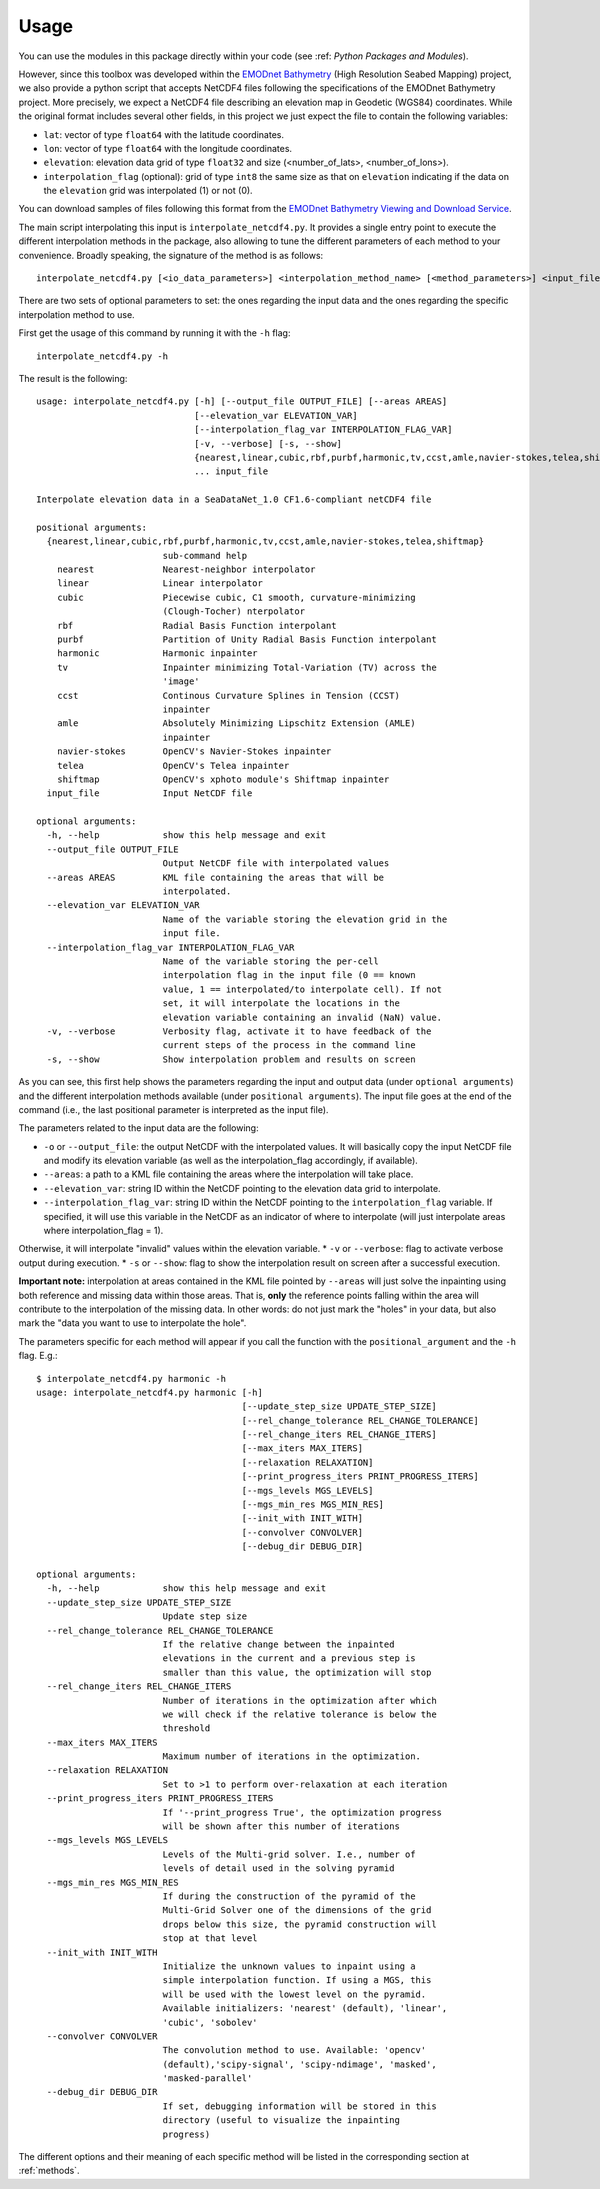 Usage
=====

You can use the modules in this package directly within your code (see :ref: `Python Packages and Modules`).

However, since this toolbox was developed within the `EMODnet Bathymetry <https://www.emodnet-bathymetry.eu/>`_ (High Resolution Seabed Mapping) project, we also provide a python script that accepts NetCDF4 files following the specifications of the EMODnet Bathymetry project.
More precisely, we expect a NetCDF4 file describing an elevation map in Geodetic (WGS84) coordinates. While the original format includes several other fields, in this project we just expect the file to contain the following variables:

* ``lat``: vector of type ``float64`` with the latitude coordinates.
* ``lon``: vector of type ``float64`` with the longitude coordinates.
* ``elevation``: elevation data grid of type ``float32`` and size (<number_of_lats>, <number_of_lons>).
* ``interpolation_flag`` (optional): grid of type ``int8`` the same size as that on ``elevation`` indicating if the data on the ``elevation`` grid was interpolated (1) or not (0).

You can download samples of files following this format from the `EMODnet Bathymetry Viewing and Download Service <https://portal.emodnet-bathymetry.eu/>`_.

The main script interpolating this input is ``interpolate_netcdf4.py``. It provides a single entry point to execute the different interpolation methods in the package, also allowing to tune the different parameters of each method to your convenience. Broadly speaking, the signature of the method is as follows: ::

    interpolate_netcdf4.py [<io_data_parameters>] <interpolation_method_name> [<method_parameters>] <input_file>

There are two sets of optional parameters to set: the ones regarding the input data and the ones regarding the specific interpolation method to use.

First get the usage of this command by running it with the ``-h`` flag: ::

    interpolate_netcdf4.py -h

The result is the following: ::

    usage: interpolate_netcdf4.py [-h] [--output_file OUTPUT_FILE] [--areas AREAS]
                                  [--elevation_var ELEVATION_VAR]
                                  [--interpolation_flag_var INTERPOLATION_FLAG_VAR]
                                  [-v, --verbose] [-s, --show]
                                  {nearest,linear,cubic,rbf,purbf,harmonic,tv,ccst,amle,navier-stokes,telea,shiftmap}
                                  ... input_file

    Interpolate elevation data in a SeaDataNet_1.0 CF1.6-compliant netCDF4 file

    positional arguments:
      {nearest,linear,cubic,rbf,purbf,harmonic,tv,ccst,amle,navier-stokes,telea,shiftmap}
                            sub-command help
        nearest             Nearest-neighbor interpolator
        linear              Linear interpolator
        cubic               Piecewise cubic, C1 smooth, curvature-minimizing
                            (Clough-Tocher) nterpolator
        rbf                 Radial Basis Function interpolant
        purbf               Partition of Unity Radial Basis Function interpolant
        harmonic            Harmonic inpainter
        tv                  Inpainter minimizing Total-Variation (TV) across the
                            'image'
        ccst                Continous Curvature Splines in Tension (CCST)
                            inpainter
        amle                Absolutely Minimizing Lipschitz Extension (AMLE)
                            inpainter
        navier-stokes       OpenCV's Navier-Stokes inpainter
        telea               OpenCV's Telea inpainter
        shiftmap            OpenCV's xphoto module's Shiftmap inpainter
      input_file            Input NetCDF file

    optional arguments:
      -h, --help            show this help message and exit
      --output_file OUTPUT_FILE
                            Output NetCDF file with interpolated values
      --areas AREAS         KML file containing the areas that will be
                            interpolated.
      --elevation_var ELEVATION_VAR
                            Name of the variable storing the elevation grid in the
                            input file.
      --interpolation_flag_var INTERPOLATION_FLAG_VAR
                            Name of the variable storing the per-cell
                            interpolation flag in the input file (0 == known
                            value, 1 == interpolated/to interpolate cell). If not
                            set, it will interpolate the locations in the
                            elevation variable containing an invalid (NaN) value.
      -v, --verbose         Verbosity flag, activate it to have feedback of the
                            current steps of the process in the command line
      -s, --show            Show interpolation problem and results on screen

As you can see, this first help shows the parameters regarding the input and output data (under ``optional arguments``) and the different interpolation methods available (under ``positional arguments``). The input file goes at the end of the command (i.e., the last positional parameter is interpreted as the input file).

The parameters related to the input data are the following:

* ``-o`` or ``--output_file``: the output NetCDF with the interpolated values. It will basically copy the input NetCDF file and modify its elevation variable (as well as the interpolation_flag accordingly, if available).
* ``--areas``: a path to a KML file containing the areas where the interpolation will take place.
* ``--elevation_var``: string ID within the NetCDF pointing to the elevation data grid to interpolate.
* ``--interpolation_flag_var``: string ID within the NetCDF pointing to the ``interpolation_flag`` variable. If specified, it will use this variable in the NetCDF as an indicator of where to interpolate (will just interpolate areas where interpolation_flag = 1).
Otherwise, it will interpolate "invalid" values within the elevation variable.
* ``-v`` or ``--verbose``: flag to activate verbose output during execution.
* ``-s`` or ``--show``: flag to show the interpolation result on screen after a successful execution.

**Important note:** interpolation at areas contained in the KML file pointed by ``--areas`` will just solve the inpainting using both reference and missing data within those areas. That is, **only** the reference points falling within the area will contribute to the interpolation of the missing data. In other words: do not just mark the "holes" in your data, but also mark the "data you want to use to interpolate the hole".

The parameters specific for each method will appear if you call the function with the ``positional_argument`` and the ``-h`` flag. E.g.: ::

    $ interpolate_netcdf4.py harmonic -h
    usage: interpolate_netcdf4.py harmonic [-h]
                                           [--update_step_size UPDATE_STEP_SIZE]
                                           [--rel_change_tolerance REL_CHANGE_TOLERANCE]
                                           [--rel_change_iters REL_CHANGE_ITERS]
                                           [--max_iters MAX_ITERS]
                                           [--relaxation RELAXATION]
                                           [--print_progress_iters PRINT_PROGRESS_ITERS]
                                           [--mgs_levels MGS_LEVELS]
                                           [--mgs_min_res MGS_MIN_RES]
                                           [--init_with INIT_WITH]
                                           [--convolver CONVOLVER]
                                           [--debug_dir DEBUG_DIR]

    optional arguments:
      -h, --help            show this help message and exit
      --update_step_size UPDATE_STEP_SIZE
                            Update step size
      --rel_change_tolerance REL_CHANGE_TOLERANCE
                            If the relative change between the inpainted
                            elevations in the current and a previous step is
                            smaller than this value, the optimization will stop
      --rel_change_iters REL_CHANGE_ITERS
                            Number of iterations in the optimization after which
                            we will check if the relative tolerance is below the
                            threshold
      --max_iters MAX_ITERS
                            Maximum number of iterations in the optimization.
      --relaxation RELAXATION
                            Set to >1 to perform over-relaxation at each iteration
      --print_progress_iters PRINT_PROGRESS_ITERS
                            If '--print_progress True', the optimization progress
                            will be shown after this number of iterations
      --mgs_levels MGS_LEVELS
                            Levels of the Multi-grid solver. I.e., number of
                            levels of detail used in the solving pyramid
      --mgs_min_res MGS_MIN_RES
                            If during the construction of the pyramid of the
                            Multi-Grid Solver one of the dimensions of the grid
                            drops below this size, the pyramid construction will
                            stop at that level
      --init_with INIT_WITH
                            Initialize the unknown values to inpaint using a
                            simple interpolation function. If using a MGS, this
                            will be used with the lowest level on the pyramid.
                            Available initializers: 'nearest' (default), 'linear',
                            'cubic', 'sobolev'
      --convolver CONVOLVER
                            The convolution method to use. Available: 'opencv'
                            (default),'scipy-signal', 'scipy-ndimage', 'masked',
                            'masked-parallel'
      --debug_dir DEBUG_DIR
                            If set, debugging information will be stored in this
                            directory (useful to visualize the inpainting
                            progress)

The different options and their meaning of each specific method will be listed in the corresponding section at :ref:`methods`.